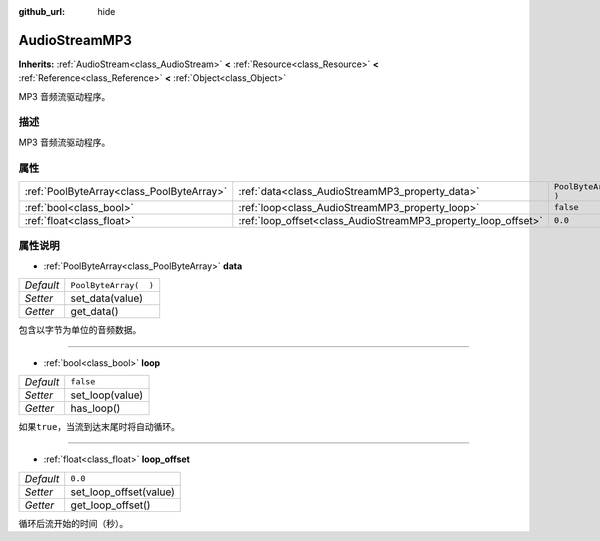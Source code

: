 :github_url: hide

.. Generated automatically by doc/tools/make_rst.py in GaaeExplorer's source tree.
.. DO NOT EDIT THIS FILE, but the AudioStreamMP3.xml source instead.
.. The source is found in doc/classes or modules/<name>/doc_classes.

.. _class_AudioStreamMP3:

AudioStreamMP3
==============

**Inherits:** :ref:`AudioStream<class_AudioStream>` **<** :ref:`Resource<class_Resource>` **<** :ref:`Reference<class_Reference>` **<** :ref:`Object<class_Object>`

MP3 音频流驱动程序。

描述
----

MP3 音频流驱动程序。

属性
----

+-------------------------------------------+---------------------------------------------------------------+-----------------------+
| :ref:`PoolByteArray<class_PoolByteArray>` | :ref:`data<class_AudioStreamMP3_property_data>`               | ``PoolByteArray(  )`` |
+-------------------------------------------+---------------------------------------------------------------+-----------------------+
| :ref:`bool<class_bool>`                   | :ref:`loop<class_AudioStreamMP3_property_loop>`               | ``false``             |
+-------------------------------------------+---------------------------------------------------------------+-----------------------+
| :ref:`float<class_float>`                 | :ref:`loop_offset<class_AudioStreamMP3_property_loop_offset>` | ``0.0``               |
+-------------------------------------------+---------------------------------------------------------------+-----------------------+

属性说明
--------

.. _class_AudioStreamMP3_property_data:

- :ref:`PoolByteArray<class_PoolByteArray>` **data**

+-----------+-----------------------+
| *Default* | ``PoolByteArray(  )`` |
+-----------+-----------------------+
| *Setter*  | set_data(value)       |
+-----------+-----------------------+
| *Getter*  | get_data()            |
+-----------+-----------------------+

包含以字节为单位的音频数据。

----

.. _class_AudioStreamMP3_property_loop:

- :ref:`bool<class_bool>` **loop**

+-----------+-----------------+
| *Default* | ``false``       |
+-----------+-----------------+
| *Setter*  | set_loop(value) |
+-----------+-----------------+
| *Getter*  | has_loop()      |
+-----------+-----------------+

如果\ ``true``\ ，当流到达末尾时将自动循环。

----

.. _class_AudioStreamMP3_property_loop_offset:

- :ref:`float<class_float>` **loop_offset**

+-----------+------------------------+
| *Default* | ``0.0``                |
+-----------+------------------------+
| *Setter*  | set_loop_offset(value) |
+-----------+------------------------+
| *Getter*  | get_loop_offset()      |
+-----------+------------------------+

循环后流开始的时间（秒）。

.. |virtual| replace:: :abbr:`virtual (This method should typically be overridden by the user to have any effect.)`
.. |const| replace:: :abbr:`const (This method has no side effects. It doesn't modify any of the instance's member variables.)`
.. |vararg| replace:: :abbr:`vararg (This method accepts any number of arguments after the ones described here.)`
